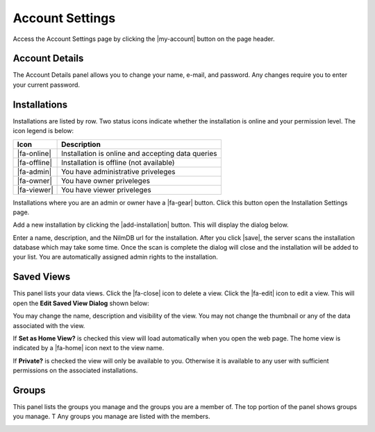 Account Settings
================

.. image:: _static/account/account_page.png

Access the Account Settings page by clicking the |my-account| button on the page header.

Account Details
---------------
The Account Details panel allows you to change your name, e-mail, and password.
Any changes require you to enter your current password.

Installations
-------------

Installations are listed by row. Two status icons indicate whether the installation
is online and your permission level. The icon legend is below:

+--------------+---------------------------------------------------+
|  Icon        | Description                                       |
+==============+===================================================+
| |fa-online|  | Installation is online and accepting data queries |
+--------------+---------------------------------------------------+
| |fa-offline| | Installation is offline (not available)           |
+--------------+---------------------------------------------------+
| |fa-admin|   | You have administrative priveleges                |
+--------------+---------------------------------------------------+
| |fa-owner|   | You have owner priveleges                         |
+--------------+---------------------------------------------------+
| |fa-viewer|  | You have viewer priveleges                        |
+--------------+---------------------------------------------------+

Installations where you are an admin or owner have a |fa-gear| button. Click
this button open the Installation Settings page.

Add a new installation by clicking the |add-installation| button. This will
display the dialog below.

.. image:: _static/account/new_installation.png
  :width: 400px
  :align: center

Enter a name, description, and the NilmDB url for the installation. After you
click |save|, the server scans the installation database which may take some time.
Once the scan is complete the dialog will close and the installation will be
added to your list. You are automatically assigned admin rights to the
installation.

Saved Views
-----------

This panel lists your data views. Click the |fa-close| icon to delete a view.
Click the |fa-edit| icon to edit a view. This will open the **Edit Saved View
Dialog** shown below:

.. image:: _static/account/edit_view.png
  :width: 400px
  :align: center

You may change the name, description and visibility of the view. You may not
change the thumbnail or any of the data associated with the view.

If **Set as Home View?** is checked this view will load automatically when you
open the web page. The home view is indicated by a |fa-home| icon next to the
view name.

If **Private?** is checked the view will only be available to you. Otherwise it
is available to any user with sufficient permissions on the associated
installations.

Groups
------

This panel lists the groups you manage and the groups you are a member of.
The top portion of the panel shows groups you manage. T
Any groups you manage are listed with the members.

.. image:: _static/account/group_add_user.png
  :width: 400px
  :align: center

.. image:: _static/account/edit_group.png
  :width: 400px
  :align: center

.. image:: _static/account/create_group.png
  :width: 400px
  :align: center

